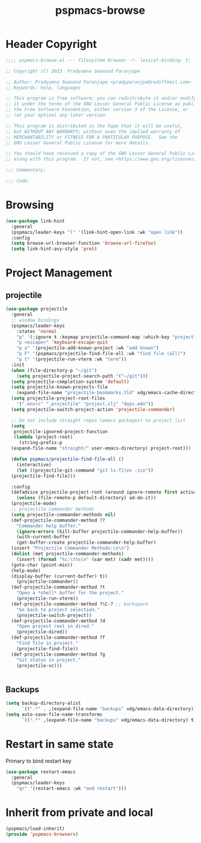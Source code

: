 #+title: pspmacs-browse
#+PROPERTY: header-args :tangle pspmacs-browse.el :mkdirp t :results no :eval no
#+auto_tangle: t

* Header Copyright
#+begin_src emacs-lisp
;;;; pspmacs-browse.el --- filesystem browser -*- lexical-binding: t; -*-

;; Copyright (C) 2023  Pradyumna Swanand Paranjape

;; Author: Pradyumna Swanand Paranjape <pradyparanjpe@rediffmail.com>
;; Keywords: help, languages

;; This program is free software; you can redistribute it and/or modify
;; it under the terms of the GNU Lesser General Public License as published by
;; the Free Software Foundation, either version 3 of the License, or
;; (at your option) any later version.

;; This program is distributed in the hope that it will be useful,
;; but WITHOUT ANY WARRANTY; without even the implied warranty of
;; MERCHANTABILITY or FITNESS FOR A PARTICULAR PURPOSE.  See the
;; GNU Lesser General Public License for more details.

;; You should have received a copy of the GNU Lesser General Public License
;; along with this program.  If not, see <https://www.gnu.org/licenses/>.

;;; Commentary:

;;; Code:
#+end_src

* Browsing
#+begin_src emacs-lisp
(use-package link-hint
  :general
  (pspmacs/leader-keys "l" '(link-hint-open-link :wk "open link"))
  :config
  (setq browse-url-browser-function 'browse-url-firefox)
  (setq link-hint-avy-style 'pre))

#+end_src

* Project Management
** projectile
#+begin_src emacs-lisp
  (use-package projectile
    :general
    ;; window bindings
    (pspmacs/leader-keys
      :states 'normal
      "p" '(:ignore t :keymap projectile-command-map :which-key "projectile")
      "p <escape>" 'keyboard-escape-quit
      "p a" '(projectile-add-known-project :wk "add known")
      "p F" '(pspmacs/projectile-find-file-all :wk "find file (all)")
      "p t" '(projectile-run-vterm :wk "term"))
    :init
    (when (file-directory-p "~/git")
      (setq projectile-project-search-path '("~/git")))
    (setq projectile-completion-system 'default)
    (setq projectile-known-projects-file
      (expand-file-name "projectile-bookmarks.tld" xdg/emacs-cache-directory))
    (setq projectile-project-root-files
      '(".envrc" ".projectile" "project.clj" "deps.edn"))
    (setq projectile-switch-project-action 'projectile-commander)

    ;; Do not include straight repos (emacs packages) to project list
    (setq
     projectile-ignored-project-function
     (lambda (project-root)
       (string-prefix-p
    (expand-file-name "straight/" user-emacs-directory) project-root)))

    (defun pspmacs/projectile-find-file-all ()
      (interactive)
      (let ((projectile-git-command "git ls-files -zco"))
    (projectile-find-file)))

    :config
    (defadvice projectile-project-root (around ignore-remote first activate)
      (unless (file-remote-p default-directory) ad-do-it))
    (projectile-mode)
    ;; projectile commander methods
    (setq projectile-commander-methods nil)
    (def-projectile-commander-method ??
      "Commander help buffer."
      (ignore-errors (kill-buffer projectile-commander-help-buffer))
      (with-current-buffer
      (get-buffer-create projectile-commander-help-buffer)
    (insert "Projectile Commander Methods:\n\n")
    (dolist (met projectile-commander-methods)
      (insert (format "%c:\t%s\n" (car met) (cadr met))))
    (goto-char (point-min))
    (help-mode)
    (display-buffer (current-buffer) t))
      (projectile-commander))
    (def-projectile-commander-method ?t
      "Open a *shell* buffer for the project."
      (projectile-run-vterm))
    (def-projectile-commander-method ?\C-? ;; backspace
      "Go back to project selection."
      (projectile-switch-project))
    (def-projectile-commander-method ?d
      "Open project root in dired."
      (projectile-dired))
    (def-projectile-commander-method ?f
      "Find file in project."
      (projectile-find-file))
    (def-projectile-commander-method ?g
      "Git status in project."
      (projectile-vc)))


#+end_src

** Backups
#+begin_src emacs-lisp
(setq backup-directory-alist
      `((".*" . ,(expand-file-name "backups" xdg/emacs-data-directory))))
(setq auto-save-file-name-transforms
      `((".*" ,(expand-file-name "backups" xdg/emacs-data-directory) t)))
#+end_src
* Restart in same state
Primary to bind restart key

#+begin_src emacs-lisp
  (use-package restart-emacs
    :general
    (pspmacs/leader-keys
      "qr" '(restart-emacs :wk "and restart")))

#+end_src

* Inherit from private and local
#+begin_src emacs-lisp
  (pspmacs/load-inherit)
  (provide 'pspmacs-browsers)
#+end_src
